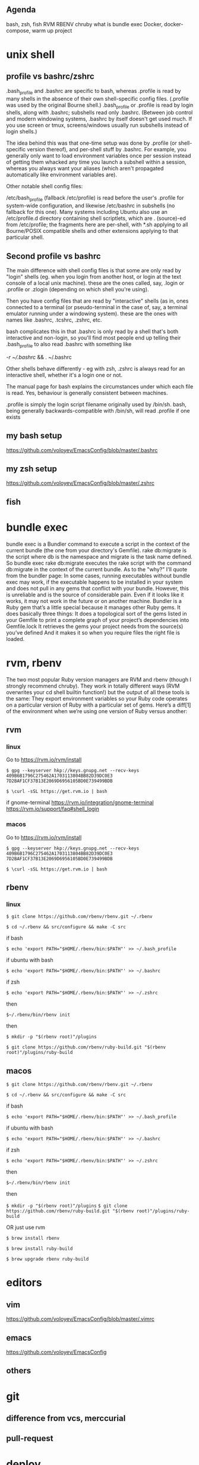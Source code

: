 #+HTML_HEAD: <link rel="stylesheet" type="text/css" href="style.css" />

** Agenda
bash, zsh, fish
RVM
RBENV
chruby
what is bundle exec
Docker, docker-compose, warm up project

* unix shell
** profile vs bashrc/zshrc
.bash_profile and .bashrc are specific to bash, whereas .profile is read by many shells in the absence of their own shell-specific config files. (.profile was used by the original Bourne shell.) .bash_profile or .profile is read by login shells, along with .bashrc; subshells read only .bashrc. (Between job control and modern windowing systems, .bashrc by itself doesn't get used much. If you use screen or tmux, screens/windows usually run subshells instead of login shells.)

The idea behind this was that one-time setup was done by .profile (or shell-specific version thereof), and per-shell stuff by .bashrc. For example, you generally only want to load environment variables once per session instead of getting them whacked any time you launch a subshell within a session, whereas you always want your aliases (which aren't propagated automatically like environment variables are).

Other notable shell config files:

/etc/bash_profile (fallback /etc/profile) is read before the user's .profile for system-wide configuration, and likewise /etc/bashrc in subshells (no fallback for this one). Many systems including Ubuntu also use an /etc/profile.d directory containing shell scriptlets, which are . (source)-ed from /etc/profile; the fragments here are per-shell, with *.sh applying to all Bourne/POSIX compatible shells and other extensions applying to that particular shell.
** Second profile vs bashrc
The main difference with shell config files is that some are only read by "login" shells (eg. when you login from another host, or login at the text console of a local unix machine). these are the ones called, say, .login or .profile or .zlogin (depending on which shell you're using).

Then you have config files that are read by "interactive" shells (as in, ones connected to a terminal (or pseudo-terminal in the case of, say, a terminal emulator running under a windowing system). these are the ones with names like .bashrc, .tcshrc, .zshrc, etc.

bash complicates this in that .bashrc is only read by a shell that's both interactive and non-login, so you'll find most people end up telling their .bash_profile to also read .bashrc with something like

[[ -r ~/.bashrc ]] && . ~/.bashrc

Other shells behave differently - eg with zsh, .zshrc is always read for an interactive shell, whether it's a login one or not.

The manual page for bash explains the circumstances under which each file is read. Yes, behaviour is generally consistent between machines.

.profile is simply the login script filename originally used by /bin/sh. bash, being generally backwards-compatible with /bin/sh, will read .profile if one exists
** my bash setup
https://github.com/voloyev/EmacsConfig/blob/master/.bashrc
** my zsh setup
https://github.com/voloyev/EmacsConfig/blob/master/.zshrc
** fish
* bundle exec
bundle exec is a Bundler command to execute a script in the context of the current bundle (the one from your directory's Gemfile). rake db:migrate is the script where db is the namespace and migrate is the task name defined.
So bundle exec rake db:migrate executes the rake script with the command db:migrate in the context of the current bundle.
As to the "why?" I'll quote from the bundler page:
In some cases, running executables without bundle exec may work, if the executable happens to be installed in your system and does not pull in any gems that conflict with your bundle.
However, this is unreliable and is the source of considerable pain. Even if it looks like it works, it may not work in the future or on another machine.
Bundler is a Ruby gem that’s a little special because it manages other Ruby gems. It does basically three things:
It does a topological sort of the gems listed in your Gemfile to print a complete graph of your project’s dependencies into Gemfile.lock
It retrieves the gems your project needs from the source(s) you’ve defined
And it makes it so when you require files the right file is loaded.

* rvm, rbenv
The two most popular Ruby version managers are RVM and rbenv (though I strongly recommend chruby). They work in totally different ways (RVM overwrites your cd shell builtin function!) but the output of all these tools is the same: They export environment variables so your Ruby code operates on a particular version of Ruby with a particular set of gems.
Here’s a diff[1] of the environment when we’re using one version of Ruby versus another:
** rvm
*** linux
Go to https://rvm.io/rvm/install

=$ gpg --keyserver hkp://keys.gnupg.net --recv-keys 409B6B1796C275462A1703113804BB82D39DC0E3 7D2BAF1CF37B13E2069D6956105BD0E739499BDB=

~$ \curl -sSL https://get.rvm.io | bash~

if gnome-terminal
https://rvm.io/integration/gnome-terminal
https://rvm.io/support/faq#shell_login

*** macos
Go to https://rvm.io/rvm/install

=$ gpg --keyserver hkp://keys.gnupg.net --recv-keys 409B6B1796C275462A1703113804BB82D39DC0E3 7D2BAF1CF37B13E2069D6956105BD0E739499BDB=

~$ \curl -sSL https://get.rvm.io | bash~

** rbenv
*** linux
~$ git clone https://github.com/rbenv/rbenv.git ~/.rbenv~


~$ cd ~/.rbenv && src/configure && make -C src~

if bash

~$ echo 'export PATH="$HOME/.rbenv/bin:$PATH"' >> ~/.bash_profile~

if ubuntu with bash

~$ echo 'export PATH="$HOME/.rbenv/bin:$PATH"' >> ~/.bashrc~

if zsh

~$ echo 'export PATH="$HOME/.rbenv/bin:$PATH"' >> ~/.zshrc~

then

~$~/.rbenv/bin/rbenv init~

then
# As an rbenv plugin
~$ mkdir -p "$(rbenv root)"/plugins~

~$ git clone https://github.com/rbenv/ruby-build.git "$(rbenv root)"/plugins/ruby-build~

** macos

~$ git clone https://github.com/rbenv/rbenv.git ~/.rbenv~

~$ cd ~/.rbenv && src/configure && make -C src~

if bash

~$ echo 'export PATH="$HOME/.rbenv/bin:$PATH"' >> ~/.bash_profile~

if ubuntu with bash

~$ echo 'export PATH="$HOME/.rbenv/bin:$PATH"' >> ~/.bashrc~

if zsh

~$ echo 'export PATH="$HOME/.rbenv/bin:$PATH"' >> ~/.zshrc~

then

~$~/.rbenv/bin/rbenv init~

then
# As an rbenv plugin
~$ mkdir -p "$(rbenv root)"/plugins~
~$ git clone https://github.com/rbenv/ruby-build.git "$(rbenv root)"/plugins/ruby-build~

OR just use rvm

~$ brew install rbenv~

~$ brew install ruby-build~

~$ brew upgrade rbenv ruby-build~

* editors
** vim
https://github.com/voloyev/EmacsConfig/blob/master/.vimrc
** emacs
https://github.com/voloyev/EmacsConfig
** others
* git
** difference from vcs, merccurial
** pull-request
* deploy
** capistrano
** ansible
** chef 
** cd/ci
https://semaphoreci.com/blog/2017/07/27/what-is-the-difference-between-continuous-integration-continuous-deployment-and-continuous-delivery.html


